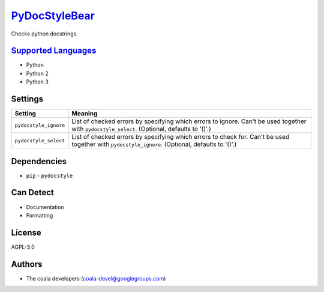 `PyDocStyleBear <https://github.com/coala/coala-bears/tree/master/bears/python/PyDocStyleBear.py>`_
===================================================================================================

Checks python docstrings.

`Supported Languages <../README.rst>`_
--------------------------------------

* Python
* Python 2
* Python 3

Settings
--------

+------------------------+------------------------------------------------------------+
| Setting                |  Meaning                                                   |
+========================+============================================================+
|                        |                                                            |
| ``pydocstyle_ignore``  | List of checked errors by specifying which errors to       |
|                        | ignore. Can't be used together with ``pydocstyle_select``. |
|                        | (Optional, defaults to '()'.)                              |
|                        |                                                            |
+------------------------+------------------------------------------------------------+
|                        |                                                            |
| ``pydocstyle_select``  | List of checked errors by specifying which errors to check |
|                        | for. Can't be used together with ``pydocstyle_ignore``.    |
|                        | (Optional, defaults to '()'.)                              |
|                        |                                                            |
+------------------------+------------------------------------------------------------+


Dependencies
------------

* ``pip`` - ``pydocstyle``


Can Detect
----------

* Documentation
* Formatting

License
-------

AGPL-3.0

Authors
-------

* The coala developers (coala-devel@googlegroups.com)
